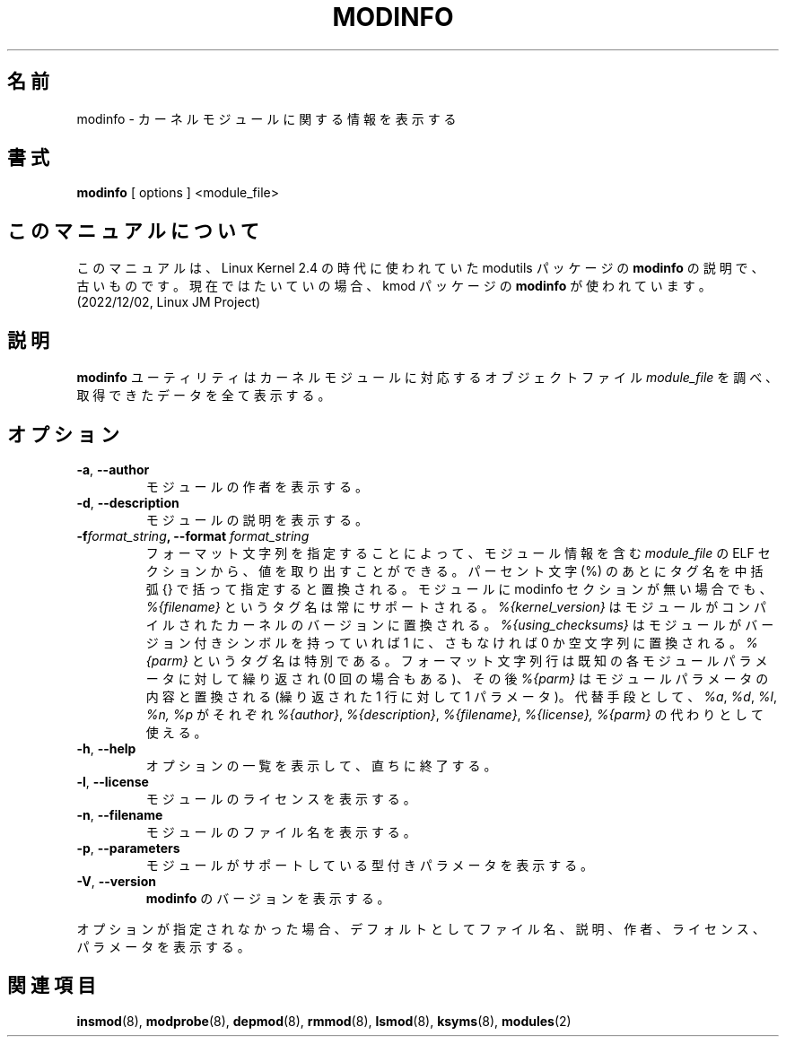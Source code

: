 .\" Copyright (c) 1996 Free Software Foundation, Inc.
.\" This program is distributed according to the Gnu General Public License.
.\" See the file COPYING in the kernel source directory
.\"
.\" Translated Sun Aug 15 10:54:37 JST 1999
.\"         by FUJIWARA Teruyoshi <fujiwara@linux.or.jp>
.\" Updated Tue Apr  3 JST 2001 by Kentaro Shirakata <argrath@ub32.org>
.\" Updated Fri Nov 30 JST 2001 by Kentaro Shirakata <argrath@ub32.org>
.\" Updated Sat Mar 16 JST 2002 by Kentaro Shirakata <argrath@ub32.org>
.\" Updated Fri Oct 16 JST 2002 by kentaro Shirakata <argrath@ub32.org>
.\"
.TH MODINFO 8 "March 19, 2002" Linux "Linux Module Support"
.SH 名前
modinfo \- カーネルモジュールに関する情報を表示する
.SH 書式
.B modinfo
[ options ] <module_file>
.SH このマニュアルについて
このマニュアルは、Linux Kernel 2.4 の時代に使われていた modutils
パッケージの \fBmodinfo\fP の説明で、古いものです。現在ではたいていの場合、kmod
パッケージの \fBmodinfo\fP が使われています。(2022/12/02, Linux JM Project)
.SH 説明
.B modinfo
ユーティリティはカーネルモジュールに対応するオブジェクトファイル
.I module_file
を調べ、取得できたデータを全て表示する。
.SH オプション
.TP
.BR \-a ", " \-\-author
モジュールの作者を表示する。
.TP
.BR \-d ", " \-\-description
モジュールの説明を表示する。
.TP
.BI \-f format_string ", \-\-format " format_string
フォーマット文字列を指定することによって、 
モジュール情報を含む
.I module_file
の ELF セクションから、値を取り出すことができる。
パーセント文字 (%) のあとにタグ名を中括弧 {} で括って指定すると置換される。
モジュールに modinfo セクションが無い場合でも、
.I %{filename}
というタグ名は常にサポートされる。
.I %{kernel_version}
はモジュールがコンパイルされたカーネルのバージョンに置換される。
.\"argrath: is は if のまちがい?
.I %{using_checksums}
はモジュールがバージョン付きシンボルを持っていれば 1 に、
さもなければ 0 か空文字列に置換される。
.I %{parm}
というタグ名は特別である。
フォーマット文字列行は既知の各モジュールパラメータに対して繰り返され
(0 回の場合もある)、その後
.I %{parm}
はモジュールパラメータの内容と置換される
(繰り返された 1 行に対して 1 パラメータ)。
代替手段として、
.I %a\fR,
.I %d\fR,
.I %l\fR,
.I %n,
.I %p
がそれぞれ
.I %{author}\fR,
.I %{description}\fR,
.I %{filename}\fR,
.I %{license},
.I %{parm}\fR
の代わりとして使える。
.TP
.BR \-h ", " \-\-help
オプションの一覧を表示して、直ちに終了する。
.TP
.BR \-l ", " \-\-license
モジュールのライセンスを表示する。
.TP
.BR \-n ", " \-\-filename
モジュールのファイル名を表示する。
.TP
.TP
.BR \-p ", " \-\-parameters
モジュールがサポートしている型付きパラメータを表示する。
.TP
.BR \-V ", " \-\-version
.B modinfo
のバージョンを表示する。
.PP
オプションが指定されなかった場合、デフォルトとしてファイル名、説明、
作者、ライセンス、パラメータを表示する。
.SH 関連項目
.BR insmod "(8), " modprobe "(8), " depmod "(8), " rmmod "(8), "
.BR lsmod "(8), " ksyms "(8), " modules "(2) "
